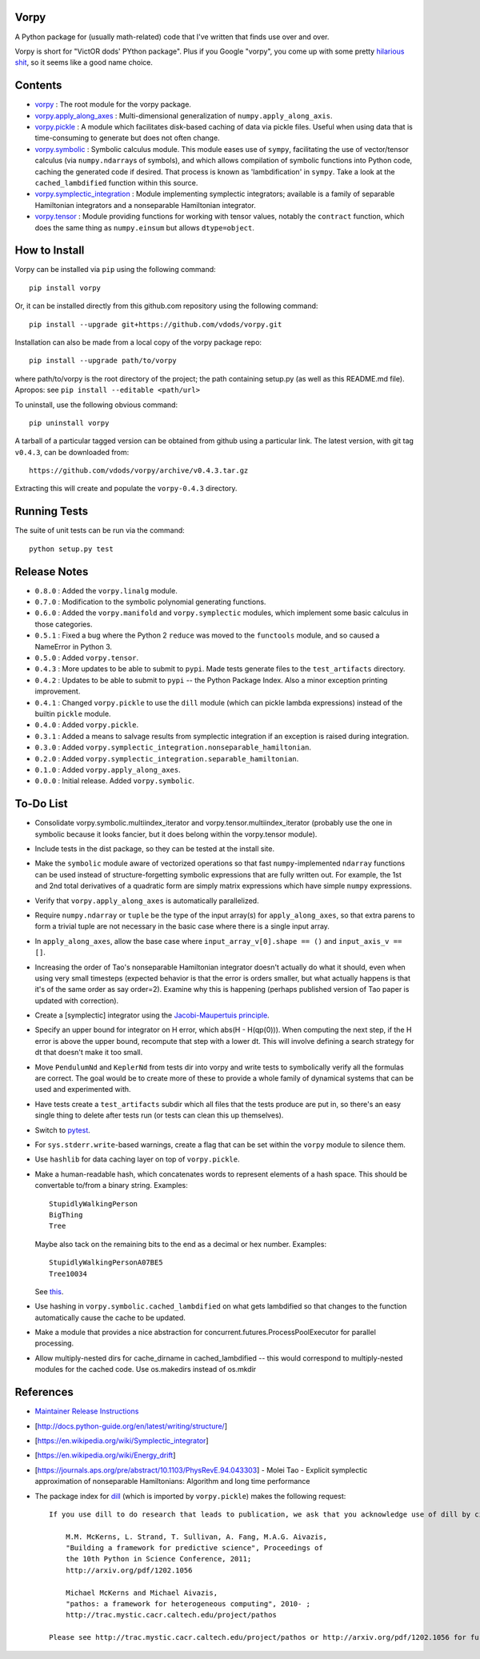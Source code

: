 Vorpy
=====

A Python package for (usually math-related) code that I've written that finds use over and over.

Vorpy is short for "VictOR dods' PYthon package". Plus if you Google "vorpy", you come up with some pretty `hilarious <http://www.urbandictionary.com/define.php?term=Vorpy>`__ `shit <http://vorpycrill.bandcamp.com/releases>`__, so it seems like a good name choice.

Contents
========

-  `vorpy <https://github.com/vdods/vorpy/tree/master/vorpy>`__ : The root module for the vorpy package.
-  `vorpy.apply\_along\_axes <https://github.com/vdods/vorpy/blob/master/vorpy/apply_along_axes.py>`__ : Multi-dimensional generalization of ``numpy.apply_along_axis``.
-  `vorpy.pickle <https://github.com/vdods/vorpy/blob/master/vorpy/pickle.py>`__ : A module which facilitates disk-based caching of data via pickle files. Useful when using data that is time-consuming to generate but does not often change.
-  `vorpy.symbolic <https://github.com/vdods/vorpy/blob/master/vorpy/symbolic.py>`__ : Symbolic calculus module. This module eases use of ``sympy``, facilitating the use of vector/tensor calculus (via ``numpy.ndarray``\ s of symbols), and which allows compilation of symbolic functions into Python code, caching the generated code if desired. That process is known as 'lambdification' in ``sympy``. Take a look at the ``cached_lambdified`` function within this source.
-  `vorpy.symplectic\_integration <https://github.com/vdods/vorpy/blob/master/vorpy/symplectic_integration/>`__ : Module implementing symplectic integrators; available is a family of separable Hamiltonian integrators and a nonseparable Hamiltonian integrator.
-  `vorpy.tensor <https://github.com/vdods/vorpy/blob/master/vorpy/tensor.py>`__ : Module providing functions for working with tensor values, notably the ``contract`` function, which does the same thing as ``numpy.einsum`` but allows ``dtype=object``.

How to Install
==============

Vorpy can be installed via ``pip`` using the following command:

::

    pip install vorpy

Or, it can be installed directly from this github.com repository using the following command:

::

    pip install --upgrade git+https://github.com/vdods/vorpy.git

Installation can also be made from a local copy of the vorpy package repo:

::

    pip install --upgrade path/to/vorpy

where path/to/vorpy is the root directory of the project; the path containing setup.py (as well as this README.md file). Apropos: see ``pip install --editable <path/url>``

To uninstall, use the following obvious command:

::

    pip uninstall vorpy

A tarball of a particular tagged version can be obtained from github using a particular link. The latest version, with git tag ``v0.4.3``, can be downloaded from:

::

    https://github.com/vdods/vorpy/archive/v0.4.3.tar.gz

Extracting this will create and populate the ``vorpy-0.4.3`` directory.

Running Tests
=============

The suite of unit tests can be run via the command:

::

    python setup.py test

Release Notes
=============

-  ``0.8.0`` : Added the ``vorpy.linalg`` module.
-  ``0.7.0`` : Modification to the symbolic polynomial generating functions.
-  ``0.6.0`` : Added the ``vorpy.manifold`` and ``vorpy.symplectic`` modules, which implement some basic calculus in those categories.
-  ``0.5.1`` : Fixed a bug where the Python 2 ``reduce`` was moved to the ``functools`` module, and so caused a NameError in Python 3.
-  ``0.5.0`` : Added ``vorpy.tensor``.
-  ``0.4.3`` : More updates to be able to submit to ``pypi``. Made tests generate files to the ``test_artifacts`` directory.
-  ``0.4.2`` : Updates to be able to submit to ``pypi`` -- the Python Package Index. Also a minor exception printing improvement.
-  ``0.4.1`` : Changed ``vorpy.pickle`` to use the ``dill`` module (which can pickle lambda expressions) instead of the builtin ``pickle`` module.
-  ``0.4.0`` : Added ``vorpy.pickle``.
-  ``0.3.1`` : Added a means to salvage results from symplectic integration if an exception is raised during integration.
-  ``0.3.0`` : Added ``vorpy.symplectic_integration.nonseparable_hamiltonian``.
-  ``0.2.0`` : Added ``vorpy.symplectic_integration.separable_hamiltonian``.
-  ``0.1.0`` : Added ``vorpy.apply_along_axes``.
-  ``0.0.0`` : Initial release. Added ``vorpy.symbolic``.

To-Do List
==========

-  Consolidate vorpy.symbolic.multiindex\_iterator and vorpy.tensor.multiindex\_iterator (probably use the one in symbolic because it looks fancier, but it does belong within the vorpy.tensor module).
-  Include tests in the dist package, so they can be tested at the install site.
-  Make the ``symbolic`` module aware of vectorized operations so that fast ``numpy``-implemented ``ndarray`` functions can be used instead of structure-forgetting symbolic expressions that are fully written out. For example, the 1st and 2nd total derivatives of a quadratic form are simply matrix expressions which have simple ``numpy`` expressions.
-  Verify that ``vorpy.apply_along_axes`` is automatically parallelized.
-  Require ``numpy.ndarray`` or ``tuple`` be the type of the input array(s) for ``apply_along_axes``, so that extra parens to form a trivial tuple are not necessary in the basic case where there is a single input array.
-  In ``apply_along_axes``, allow the base case where ``input_array_v[0].shape == ()`` and ``input_axis_v == []``.
-  Increasing the order of Tao's nonseparable Hamiltonian integrator doesn't actually do what it should, even when using very small timesteps (expected behavior is that the error is orders smaller, but what actually happens is that it's of the same order as say order=2). Examine why this is happening (perhaps published version of Tao paper is updated with correction).
-  Create a [symplectic] integrator using the `Jacobi-Maupertuis principle <https://en.wikipedia.org/wiki/Maupertuis%27_principle>`__.
-  Specify an upper bound for integrator on H error, which abs(H - H(qp(0))). When computing the next step, if the H error is above the upper bound, recompute that step with a lower dt. This will involve defining a search strategy for dt that doesn't make it too small.
-  Move ``PendulumNd`` and ``KeplerNd`` from tests dir into vorpy and write tests to symbolically verify all the formulas are correct. The goal would be to create more of these to provide a whole family of dynamical systems that can be used and experimented with.
-  Have tests create a ``test_artifacts`` subdir which all files that the tests produce are put in, so there's an easy single thing to delete after tests run (or tests can clean this up themselves).
-  Switch to `pytest <https://docs.pytest.org/en/latest/>`__.
-  For ``sys.stderr.write``-based warnings, create a flag that can be set within the ``vorpy`` module to silence them.
-  Use ``hashlib`` for data caching layer on top of ``vorpy.pickle``.
-  Make a human-readable hash, which concatenates words to represent elements of a hash space. This should be convertable to/from a binary string. Examples:

   ::

       StupidlyWalkingPerson
       BigThing
       Tree

   Maybe also tack on the remaining bits to the end as a decimal or hex number. Examples:

   ::

       StupidlyWalkingPersonA07BE5
       Tree10034

   See `this <https://stackoverflow.com/questions/17753182/getting-a-large-list-of-nouns-or-adjectives-in-python-with-nltk-or-python-mad>`__.
-  Use hashing in ``vorpy.symbolic.cached_lambdified`` on what gets lambdified so that changes to the function automatically cause the cache to be updated.
-  Make a module that provides a nice abstraction for concurrent.futures.ProcessPoolExecutor for parallel processing.
-  Allow multiply-nested dirs for cache\_dirname in cached\_lambdified -- this would correspond to multiply-nested modules for the cached code. Use os.makedirs instead of os.mkdir

References
==========

-  `Maintainer Release Instructions <release-instructions.md>`__
-  [http://docs.python-guide.org/en/latest/writing/structure/]
-  [https://en.wikipedia.org/wiki/Symplectic\_integrator]
-  [https://en.wikipedia.org/wiki/Energy\_drift]
-  [https://journals.aps.org/pre/abstract/10.1103/PhysRevE.94.043303] - Molei Tao - Explicit symplectic approximation of nonseparable Hamiltonians: Algorithm and long time performance
-  The package index for `dill <https://pypi.python.org/pypi/dill>`__ (which is imported by ``vorpy.pickle``) makes the following request:

   ::

       If you use dill to do research that leads to publication, we ask that you acknowledge use of dill by citing the following in your publication:

           M.M. McKerns, L. Strand, T. Sullivan, A. Fang, M.A.G. Aivazis,
           "Building a framework for predictive science", Proceedings of
           the 10th Python in Science Conference, 2011;
           http://arxiv.org/pdf/1202.1056

           Michael McKerns and Michael Aivazis,
           "pathos: a framework for heterogeneous computing", 2010- ;
           http://trac.mystic.cacr.caltech.edu/project/pathos

       Please see http://trac.mystic.cacr.caltech.edu/project/pathos or http://arxiv.org/pdf/1202.1056 for further information.
